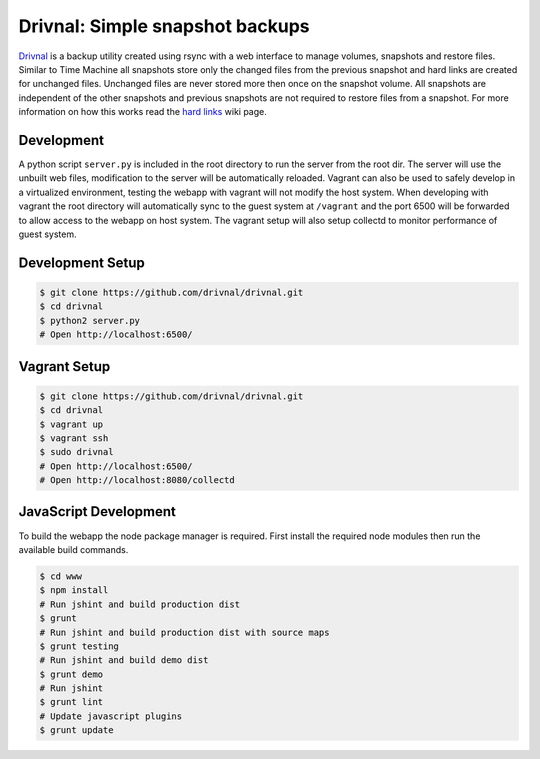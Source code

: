 Drivnal: Simple snapshot backups
================================

.. image:: https://pypip.in/v/drivnal/badge.png
    :target: https://crate.io/packages/drivnal

.. image:: https://pypip.in/d/drivnal/badge.png
    :target: https://crate.io/packages/drivnal

`Drivnal <https://github.com/drivnal/drivnal>`_ is a backup utility created
using rsync with a web interface to manage volumes, snapshots and restore
files. Similar to Time Machine all snapshots store only the changed files from
the previous snapshot and hard links are created for unchanged files. Unchanged
files are never stored more then once on the snapshot volume. All snapshots
are independent of the other snapshots and previous snapshots are not required
to restore files from a snapshot. For more information on how this works read
the `hard links <https://github.com/drivnal/drivnal/wiki/Hard-Links>`_ wiki
page.

Development
-----------

A python script ``server.py`` is included in the root directory to run the
server from the root dir. The server will use the unbuilt web files,
modification to the server will be automatically reloaded. Vagrant can also be
used to safely develop in a virtualized environment, testing the webapp with
vagrant will not modify the host system. When developing with vagrant the root
directory will automatically sync to the guest system at ``/vagrant`` and the
port 6500 will be forwarded to allow access to the webapp on host system. The
vagrant setup will also setup collectd to monitor performance of guest system.

Development Setup
-----------------

.. code-block:: bash

    $ git clone https://github.com/drivnal/drivnal.git
    $ cd drivnal
    $ python2 server.py
    # Open http://localhost:6500/

Vagrant Setup
-------------

.. code-block:: bash

    $ git clone https://github.com/drivnal/drivnal.git
    $ cd drivnal
    $ vagrant up
    $ vagrant ssh
    $ sudo drivnal
    # Open http://localhost:6500/
    # Open http://localhost:8080/collectd

JavaScript Development
----------------------

To build the webapp the node package manager is required. First install the
required node modules then run the available build commands.

.. code-block:: bash

    $ cd www
    $ npm install
    # Run jshint and build production dist
    $ grunt
    # Run jshint and build production dist with source maps
    $ grunt testing
    # Run jshint and build demo dist
    $ grunt demo
    # Run jshint
    $ grunt lint
    # Update javascript plugins
    $ grunt update
